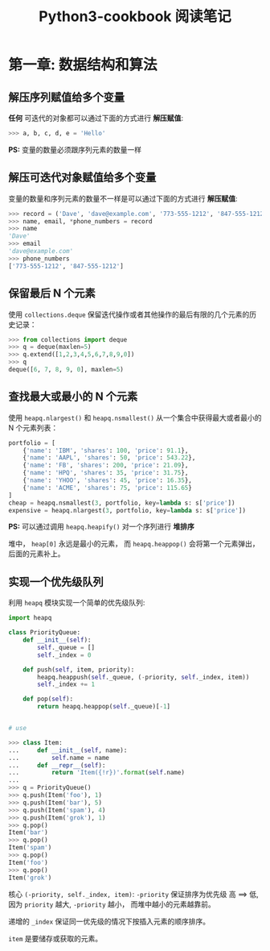 #+TITLE: Python3-cookbook 阅读笔记

* 第一章: 数据结构和算法
** 解压序列赋值给多个变量
   *任何* 可迭代的对象都可以通过下面的方式进行 *解压赋值*:
   #+BEGIN_SRC python
     >>> a, b, c, d, e = 'Hello'
   #+END_SRC

   *PS:* 变量的数量必须跟序列元素的数量一样

** 解压可迭代对象赋值给多个变量
   变量的数量和序列元素的数量不一样是可以通过下面的方式进行 *解压赋值*:
   #+BEGIN_SRC python
     >>> record = ('Dave', 'dave@example.com', '773-555-1212', '847-555-1212')
     >>> name, email, *phone_numbers = record
     >>> name
     'Dave'
     >>> email
     'dave@example.com'
     >>> phone_numbers
     ['773-555-1212', '847-555-1212']
   #+END_SRC

** 保留最后 N 个元素
   使用 ~collections.deque~ 保留迭代操作或者其他操作的最后有限的几个元素的历史记录：
   #+BEGIN_SRC python
     >>> from collections import deque
     >>> q = deque(maxlen=5)
     >>> q.extend([1,2,3,4,5,6,7,8,9,0])
     >>> q
     deque([6, 7, 8, 9, 0], maxlen=5)
   #+END_SRC

** 查找最大或最小的 N 个元素
   使用 ~heapq.nlargest()~ 和 ~heapq.nsmallest()~ 从一个集合中获得最大或者最小的 N 个元素列表：
   #+BEGIN_SRC python
     portfolio = [
         {'name': 'IBM', 'shares': 100, 'price': 91.1},
         {'name': 'AAPL', 'shares': 50, 'price': 543.22},
         {'name': 'FB', 'shares': 200, 'price': 21.09},
         {'name': 'HPQ', 'shares': 35, 'price': 31.75},
         {'name': 'YHOO', 'shares': 45, 'price': 16.35},
         {'name': 'ACME', 'shares': 75, 'price': 115.65}
     ]
     cheap = heapq.nsmallest(3, portfolio, key=lambda s: s['price'])
     expensive = heapq.nlargest(3, portfolio, key=lambda s: s['price'])
   #+END_SRC

   *PS:* 可以通过调用 ~heapq.heapify()~ 对一个序列进行 *堆排序*
   
   堆中， ~heap[0]~ 永远是最小的元素， 而 ~heapq.heappop()~ 会将第一个元素弹出，
   后面的元素补上。

** 实现一个优先级队列
   利用 ~heapq~ 模块实现一个简单的优先级队列:
   #+BEGIN_SRC python
     import heapq

     class PriorityQueue:
         def __init__(self):
             self._queue = []
             self._index = 0

         def push(self, item, priority):
             heapq.heappush(self._queue, (-priority, self._index, item))
             self._index += 1

         def pop(self):
             return heapq.heappop(self._queue)[-1]


     # use

     >>> class Item:
     ...     def __init__(self, name):
     ...         self.name = name
     ...     def __repr__(self):
     ...         return 'Item({!r})'.format(self.name)
     ...
     >>> q = PriorityQueue()
     >>> q.push(Item('foo'), 1)
     >>> q.push(Item('bar'), 5)
     >>> q.push(Item('spam'), 4)
     >>> q.push(Item('grok'), 1)
     >>> q.pop()
     Item('bar')
     >>> q.pop()
     Item('spam')
     >>> q.pop()
     Item('foo')
     >>> q.pop()
     Item('grok')
   #+END_SRC

   核心 ~(-priority, self._index, item)~: ~-priority~ 保证排序为优先级 高 ==> 低,
   因为 ~priority~ 越大, ~-priority~ 越小， 而堆中越小的元素越靠前。

   递增的 ~_index~ 保证同一优先级的情况下按插入元素的顺序排序。

   ~item~ 是要储存或获取的元素。


